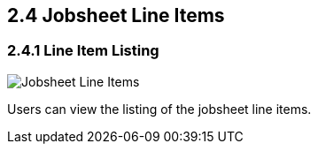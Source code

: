 [#h3_internal-job-sheet-applet_line_items]
==  2.4 Jobsheet Line Items

=== 2.4.1 Line Item Listing
image::InternalJobSheet-LineItems.png[Jobsheet Line Items, align = "center"]
Users can view the listing of the jobsheet line items.